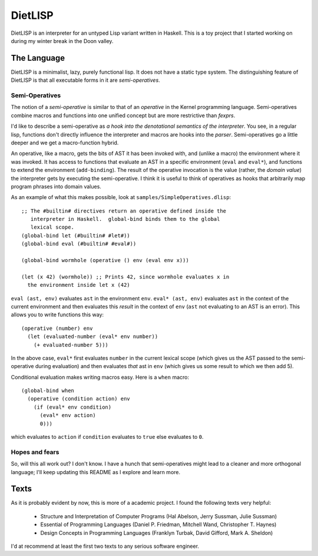 DietLISP
========

DietLISP is an interpreter for an untyped Lisp variant written in
Haskell.  This is a toy project that I started working on during my
winter break in the Doon valley.

The Language
------------

DietLISP is a minimalist, lazy, purely functional lisp.  It does not
have a static type system.  The distinguishing feature of DietLISP is
that all executable forms in it are *semi-operatives*.

Semi-Operatives
~~~~~~~~~~~~~~~

The notion of a *semi-operative* is similar to that of an *operative*
in the Kernel programming language.  Semi-operatives combine macros
and functions into one unified concept but are more restrictive than
*fexprs*.

I'd like to describe a semi-operative as *a hook into the denotational
semantics of the interpreter*.  You see, in a regular lisp, functions
don't directly influence the interpreter and macros are hooks into the
*parser*.  Semi-operatives go a little deeper and we get a
macro-function hybrid.

An operative, like a macro, gets the bits of AST it has been invoked
with, and (unlike a macro) the environment where it was invoked.  It
has access to functions that evaluate an AST in a specific environment
(``eval`` and ``eval*``), and functions to extend the environment
(``add-binding``).  The result of the operative invocation is the
value (rather, the *domain value*) the interpreter gets by executing
the semi-operative.  I think it is useful to think of operatives as
hooks that arbitrarily map program phrases into domain values.

As an example of what this makes possible, look at
``samples/SimpleOperatives.dlisp``::

  ;; The #builtin# directives return an operative defined inside the
     interpreter in Haskell.  global-bind binds them to the global
     lexical scope.
  (global-bind let (#builtin# #let#))
  (global-bind eval (#builtin# #eval#))

  (global-bind wormhole (operative () env (eval env x)))

  (let (x 42) (wormhole)) ;; Prints 42, since wormhole evaluates x in
    the environment inside let x (42)

``eval (ast, env)`` evaluates ``ast`` in the environment ``env``.
``eval* (ast, env)`` evaluates ``ast`` in the context of the current
environment and then evaluates this *result* in the context of ``env``
(``ast`` not evaluating to an AST is an error).  This allows you to
write functions this way::

   (operative (number) env
     (let (evaluated-number (eval* env number))
       (+ evaluated-number 5)))

In the above case, ``eval*`` first evaluates ``number`` in the current
lexical scope (which gives us the AST passed to the semi-operative
during evaluation) and then evaluates *that* ast in ``env`` (which
gives us some result to which we then add 5).

Conditional evaluation makes writing macros easy.  Here is a ``when``
macro::

  (global-bind when
    (operative (condition action) env
      (if (eval* env condition)
        (eval* env action)
        0)))

which evaluates to ``action`` if ``condition`` evaluates to
``true`` else evaluates to ``0``.

Hopes and fears
~~~~~~~~~~~~~~~

So, will this all work out?  I don't know.  I have a hunch that
semi-operatives might lead to a cleaner and more orthogonal language;
I'll keep updating this README as I explore and learn more.

Texts
-----

As it is probably evident by now, this is more of a academic project.
I found the following texts very helpful:

 - Structure and Interpretation of Computer Programs (Hal Abelson,
   Jerry Sussman, Julie Sussman)
 - Essential of Programming Languages (Daniel P. Friedman, Mitchell
   Wand, Christopher T. Haynes)
 - Design Concepts in Programming Languages (Franklyn Turbak, David
   Gifford, Mark A. Sheldon)

I'd at recommend at least the first two texts to any serious software
engineer.
